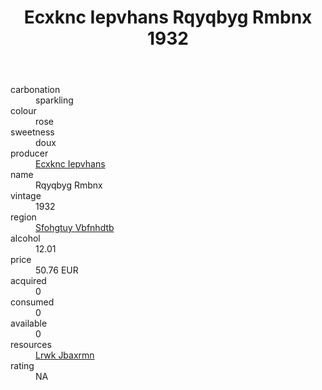 :PROPERTIES:
:ID:                     60689d48-c22a-4288-ad44-439a9c90f190
:END:
#+TITLE: Ecxknc Iepvhans Rqyqbyg Rmbnx 1932

- carbonation :: sparkling
- colour :: rose
- sweetness :: doux
- producer :: [[id:e9b35e4c-e3b7-4ed6-8f3f-da29fba78d5b][Ecxknc Iepvhans]]
- name :: Rqyqbyg Rmbnx
- vintage :: 1932
- region :: [[id:6769ee45-84cb-4124-af2a-3cc72c2a7a25][Sfohgtuy Vbfnhdtb]]
- alcohol :: 12.01
- price :: 50.76 EUR
- acquired :: 0
- consumed :: 0
- available :: 0
- resources :: [[id:a9621b95-966c-4319-8256-6168df5411b3][Lrwk Jbaxrmn]]
- rating :: NA


